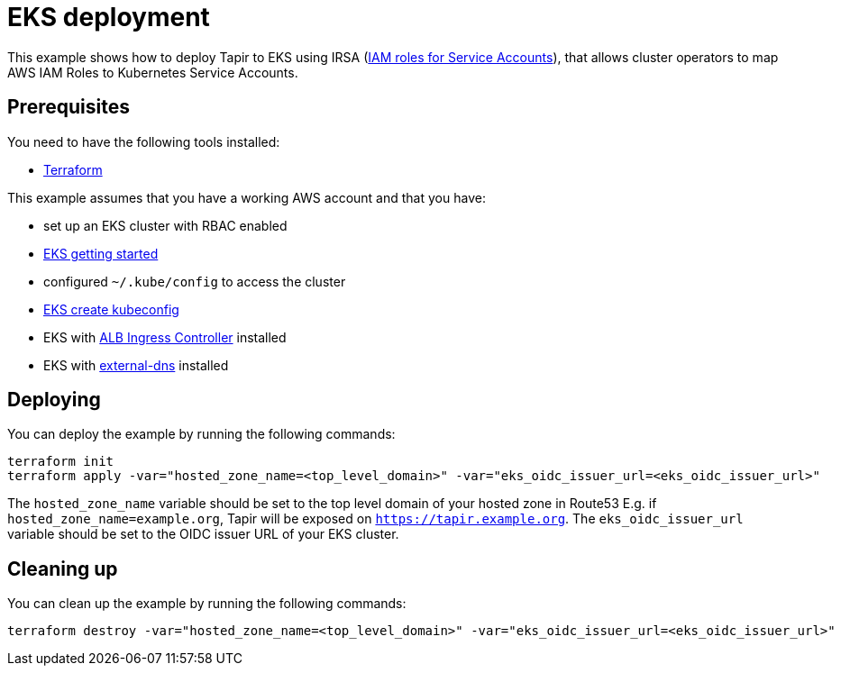 = EKS deployment

This example shows how to deploy Tapir to EKS using IRSA (https://docs.aws.amazon.com/eks/latest/userguide/iam-roles-for-service-accounts.html[IAM roles for Service Accounts]), that allows cluster operators to map AWS IAM Roles to Kubernetes Service Accounts.

== Prerequisites

You need to have the following tools installed:

* https://www.terraform.io/downloads.html[Terraform]

This example assumes that you have a working AWS account and that you have:

* set up an EKS cluster with RBAC enabled
  * https://docs.aws.amazon.com/eks/latest/userguide/getting-started.html[EKS getting started]
* configured `~/.kube/config` to access the cluster
  * https://docs.aws.amazon.com/eks/latest/userguide/create-kubeconfig.html[EKS create kubeconfig]
* EKS with https://docs.aws.amazon.com/eks/latest/userguide/alb-ingress.html[ALB Ingress Controller] installed
* EKS with https://github.com/kubernetes-sigs/external-dns/blob/master/docs/tutorials/aws.md[external-dns] installed

== Deploying

You can deploy the example by running the following commands:

[source,bash]
----
terraform init
terraform apply -var="hosted_zone_name=<top_level_domain>" -var="eks_oidc_issuer_url=<eks_oidc_issuer_url>"
----

[INFO]
====
The `hosted_zone_name` variable should be set to the top level domain of your hosted zone in Route53 E.g. if `hosted_zone_name=example.org`, Tapir will be exposed on `https://tapir.example.org`. The `eks_oidc_issuer_url` variable should be set to the OIDC issuer URL of your EKS cluster.
====

== Cleaning up

You can clean up the example by running the following commands:

[source,bash]
----
terraform destroy -var="hosted_zone_name=<top_level_domain>" -var="eks_oidc_issuer_url=<eks_oidc_issuer_url>"
----

